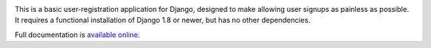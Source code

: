 .. -*-restructuredtext-*-

.. image:: https://travis-ci.org/ubernostrum/django-registration.svg?branch=master
    :target: https://travis-ci.org/ubernostrum/django-registration

This is a basic user-registration application for Django,
designed to make allowing user signups as painless as possible. It
requires a functional installation of Django 1.8 or newer, but has no
other dependencies.

Full documentation is `available online
<https://django-registration.readthedocs.io/>`_.

.. admonition::

   django-registration's latest release is 2.4.1. It is currently
   undergoing major codebase changes for the next release, which will
   be 3.0. If you want to run from a git checkout rather than the
   latest released package (and doing so is not recommended), you
   should use the ``2.x`` branch, as ``master`` is likely to be
   extremely unstable.
